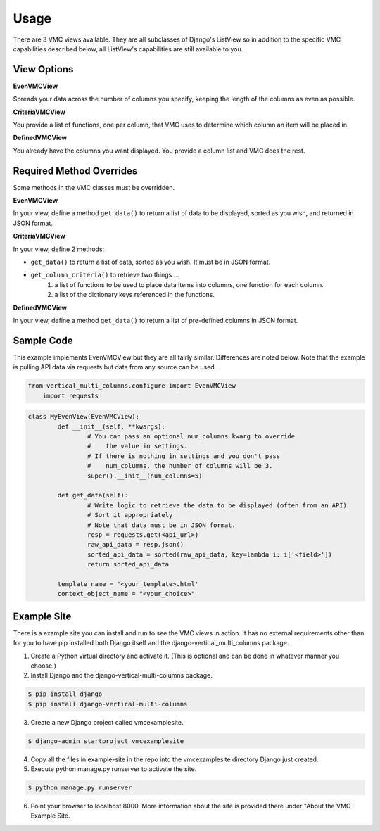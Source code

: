*****
Usage
*****

There are 3 VMC views available. They are all subclasses of Django's ListView so in addition to the specific VMC capabilities described below, all ListView's capabilities are still available to you.

View Options
------------

**EvenVMCView** 

Spreads your data across the number of columns you specify, keeping the length of the columns as even as possible.

|evenview|

**CriteriaVMCView** 

You provide a list of functions, one per column, that VMC uses to determine which column an item will be placed in.

|criteriaview|

**DefinedVMCView** 

You already have the columns you want displayed. You provide a column list and VMC does the rest.
 
|definedview|

Required Method Overrides
-------------------------

Some methods in the VMC classes must be overridden.

**EvenVMCView**

In your view, define a method ``get_data()`` to return a list of data to be displayed, sorted as you wish, and returned in JSON format.
	
**CriteriaVMCView**

In your view, define 2 methods:

* ``get_data()`` to return a list of data, sorted as you wish. It must be in JSON format.
* ``get_column_criteria()`` to retrieve two things ...
	1. a list of functions to be used to place data items into columns, one function for each column.
	2. a list of the dictionary keys referenced in the functions.
	 
**DefinedVMCView**

In your view, define a method ``get_data()`` to return a list of pre-defined columns in JSON format.

Sample Code
-----------

This example implements EvenVMCView but they are all fairly similar. Differences are noted below. Note that the example is pulling API data via requests but data from any source can be used.

.. code-block:: python

    from vertical_multi_columns.configure import EvenVMCView
	import requests


.. code-block:: python

	class MyEvenView(EvenVMCView):
		def __init__(self, **kwargs):
			# You can pass an optional num_columns kwarg to override
			#    the value in settings.
			# If there is nothing in settings and you don't pass
			#    num_columns, the number of columns will be 3.
			super().__init__(num_columns=5)

		def get_data(self):
			# Write logic to retrieve the data to be displayed (often from an API)
			# Sort it appropriately
			# Note that data must be in JSON format.
			resp = requests.get(<api_url>)
			raw_api_data = resp.json()
			sorted_api_data = sorted(raw_api_data, key=lambda i: i['<field>'])
			return sorted_api_data

		template_name = '<your_template>.html'
		context_object_name = "<your_choice>"

Example Site
------------

There is a example site you can install and run to see the VMC views in action. It has no external requirements other than for you to have pip installed
both Django itself and the django-vertical_multi_columns package.

1. Create a Python virtual directory and activate it. (This is optional and can be done in whatever manner you choose.)

2. Install Django and the django-vertical-multi-columns package.

.. code-block:: bash

	$ pip install django
	$ pip install django-vertical-multi-columns

3. Create a new Django project called vmcexamplesite.

.. code-block:: bash

	$ django-admin startproject vmcexamplesite
	
4. Copy all the files in example-site in the repo into the vmcexamplesite directory Django just created.

5. Execute python manage.py runserver to activate the site.

.. code-block:: bash

	$ python manage.py runserver
	
6. Point your browser to localhost:8000. More information about the site is provided there under "About the VMC Example Site.


.. |evenview| image:: https://user-images.githubusercontent.com/31971607/104204457-4eddfd80-53fb-11eb-9d0d-06db9dafb5c8.gif
    :alt: EvenView
	
.. |criteriaview| image:: https://user-images.githubusercontent.com/31971607/104204473-51d8ee00-53fb-11eb-9824-11f835292ef4.gif
	:alt: CriteriaView
	
.. |definedview| image:: https://user-images.githubusercontent.com/31971607/104204480-53a2b180-53fb-11eb-91f9-98d624ccd170.gif
	:alt: DefinedView